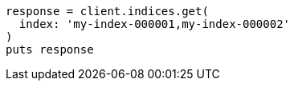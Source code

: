 [source, ruby]
----
response = client.indices.get(
  index: 'my-index-000001,my-index-000002'
)
puts response
----
